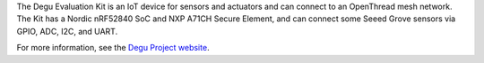 .. zephyr:board:: degu_evk

The Degu Evaluation Kit is an IoT device for sensors and actuators
and can connect to an OpenThread mesh network. The Kit has a
Nordic nRF52840 SoC and NXP A71CH Secure Element, and can
connect some Seeed Grove sensors via GPIO, ADC, I2C,
and UART.

For more information, see the `Degu Project website <https://open-degu.com/en/>`__.
